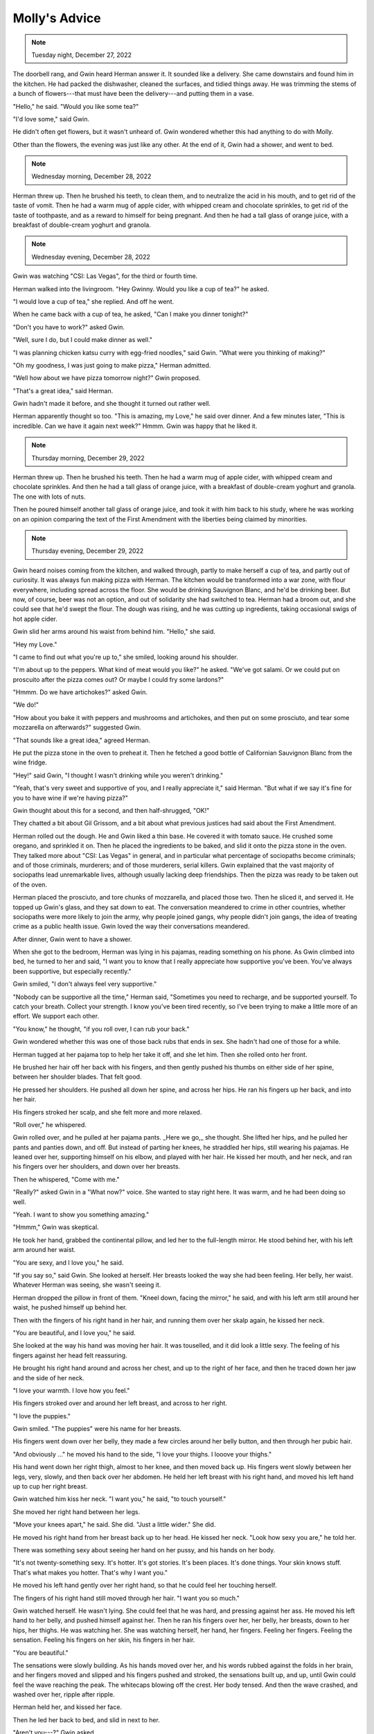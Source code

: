 Molly's Advice
==============

.. todo: Check
.. note:: Tuesday night, December 27, 2022

The doorbell rang, and Gwin heard Herman answer it. It sounded like a
delivery. She came downstairs and found him in the kitchen. He had
packed the dishwasher, cleaned the surfaces, and tidied things away. He
was trimming the stems of a bunch of flowers---that must have been the
delivery---and putting them in a vase.

"Hello," he said. "Would you like some tea?"

"I'd love some," said Gwin.

He didn't often get flowers, but it wasn't unheard of. Gwin wondered
whether this had anything to do with Molly.

Other than the flowers, the evening was just like any other. At the end
of it, Gwin had a shower, and went to bed.


.. todo: Check
.. note:: Wednesday morning, December 28, 2022

Herman threw up. Then he brushed his teeth, to clean them, and to
neutralize the acid in his mouth, and to get rid of the taste of vomit.
Then he had a warm mug of apple cider, with whipped cream and chocolate
sprinkles, to get rid of the taste of toothpaste, and as a reward to
himself for being pregnant. And then he had a tall glass of orange
juice, with a breakfast of double-cream yoghurt and granola.


.. todo: Check
.. note:: Wednesday evening, December 28, 2022

Gwin was watching "CSI: Las Vegas", for the third or fourth time.

Herman walked into the livingroom. "Hey Gwinny. Would you like a cup of
tea?" he asked.

"I would love a cup of tea," she replied. And off he went.

When he came back with a cup of tea, he asked, "Can I make you dinner
tonight?"

"Don't you have to work?" asked Gwin.

"Well, sure I do, but I could make dinner as well."

"I was planning chicken katsu curry with egg-fried noodles," said Gwin.
"What were you thinking of making?"

"Oh my goodness, I was just going to make pizza," Herman admitted.

"Well how about we have pizza tomorrow night?" Gwin proposed.

"That's a great idea," said Herman.

Gwin hadn't made it before, and she thought it turned out rather well.

Herman apparently thought so too. "This is amazing, my Love," he said
over dinner. And a few minutes later, "This is incredible. Can we have
it again next week?" Hmmm. Gwin was happy that he liked it.


.. todo: Check
.. note:: Thursday morning, December 29, 2022

Herman threw up. Then he brushed his teeth. Then he had a warm mug of
apple cider, with whipped cream and chocolate sprinkles. And then he had
a tall glass of orange juice, with a breakfast of double-cream yoghurt
and granola. The one with lots of nuts.

Then he poured himself another tall glass of orange juice, and took it
with him back to his study, where he was working on an opinion comparing
the text of the First Amendment with the liberties being claimed by
minorities.


.. todo: Check
.. note:: Thursday evening, December 29, 2022

Gwin heard noises coming from the kitchen, and walked through, partly to
make herself a cup of tea, and partly out of curiosity. It was always
fun making pizza with Herman. The kitchen would be transformed into a
war zone, with flour everywhere, including spread across the floor. She
would be drinking Sauvignon Blanc, and he'd be drinking beer. But now,
of course, beer was not an option, and out of solidarity she had
switched to tea. Herman had a broom out, and she could see that he'd
swept the flour. The dough was rising, and he was cutting up
ingredients, taking occasional swigs of hot apple cider.

Gwin slid her arms around his waist from behind him. "Hello," she said.

"Hey my Love."

"I came to find out what you're up to," she smiled, looking around his
shoulder.

"I'm about up to the peppers. What kind of meat would you like?" he
asked. "We've got salami. Or we could put on proscuito after the pizza
comes out? Or maybe I could fry some lardons?"

"Hmmm. Do we have artichokes?" asked Gwin.

"We do!"

"How about you bake it with peppers and mushrooms and artichokes, and
then put on some prosciuto, and tear some mozzarella on afterwards?"
suggested Gwin.

"That sounds like a great idea," agreed Herman.

He put the pizza stone in the oven to preheat it. Then he fetched a
good bottle of Californian Sauvignon Blanc from the wine fridge.

"Hey!" said Gwin, "I thought I wasn't drinking while you weren't
drinking."

"Yeah, that's very sweet and supportive of you, and I really appreciate
it," said Herman. "But what if we say it's fine for you to have wine if
we're having pizza?"

Gwin thought about this for a second, and then half-shrugged, "OK!"

They chatted a bit about Gil Grissom, and a bit about what previous
justices had said about the First Amendment.

Herman rolled out the dough. He and Gwin liked a thin base. He covered
it with tomato sauce. He crushed some oregano, and sprinkled it on.
Then he placed the ingredients to be baked, and slid it onto the pizza
stone in the oven. They talked more about "CSI: Las Vegas" in general,
and in particular what percentage of sociopaths become criminals; and of
those criminals, murderers; and of those murderers, serial killers. Gwin
explained that the vast majority of sociopaths lead unremarkable lives,
although usually lacking deep friendships. Then the pizza was ready to
be taken out of the oven.

Herman placed the prosciuto, and tore chunks of mozzarella, and placed
those two. Then he sliced it, and served it. He topped up Gwin's glass,
and they sat down to eat. The conversation meandered to crime in other
countries, whether sociopaths were more likely to join the army, why
people joined gangs, why people didn't join gangs, the idea of treating
crime as a public health issue. Gwin loved the way their conversations
meandered.

After dinner, Gwin went to have a shower.

When she got to the bedroom, Herman was lying in his pajamas, reading
something on his phone. As Gwin climbed into bed, he turned to her and
said, "I want you to know that I really appreciate how supportive you've
been. You've always been supportive, but especially recently."

Gwin smiled, "I don't always feel very supportive."

"Nobody can be supportive all the time," Herman said, "Sometimes you
need to recharge, and be supported yourself. To catch your breath.
Collect your strength. I know you've been tired recently, so I've been
trying to make a little more of an effort. We support each other.

"You know," he thought, "if you roll over, I can rub your back."

Gwin wondered whether this was one of those back rubs that ends in sex.
She hadn't had one of those for a while.

Herman tugged at her pajama top to help her take it off, and she let
him. Then she rolled onto her front.

He brushed her hair off her back with his fingers, and then gently
pushed his thumbs on either side of her spine, between her shoulder
blades. That felt good.

He pressed her shoulders. He pushed all down her spine, and across her
hips. He ran his fingers up her back, and into her hair.

His fingers stroked her scalp, and she felt more and more relaxed.

"Roll over," he whispered.

Gwin rolled over, and he pulled at her pajama pants. _Here we go,_ she
thought. She lifted her hips, and he pulled her pants and panties down,
and off. But instead of parting her knees, he straddled her hips, still
wearing his pajamas. He leaned over her, supporting himself on his
elbow, and played with her hair. He kissed her mouth, and her neck, and
ran his fingers over her shoulders, and down over her breasts.

Then he whispered, "Come with me."

"Really?" asked Gwin in a "What now?" voice. She wanted to stay right
here. It was warm, and he had been doing so well.

"Yeah. I want to show you something amazing."

"Hmmm," Gwin was skeptical.

He took her hand, grabbed the continental pillow, and led her to the
full-length mirror. He stood behind her, with his left arm around her
waist.

"You are sexy, and I love you," he said.

"If you say so," said Gwin. She looked at herself. Her breasts looked
the way she had been feeling. Her belly, her waist. Whatever Herman was
seeing, she wasn't seeing it.

Herman dropped the pillow in front of them. "Kneel down, facing the
mirror," he said, and with his left arm still around her waist, he
pushed himself up behind her.

Then with the fingers of his right hand in her hair, and running them
over her skalp again, he kissed her neck.

"You are beautiful, and I love you," he said.

She looked at the way his hand was moving her hair. It was touselled,
and it did look a little sexy. The feeling of his fingers against her
head felt reassuring.

He brought his right hand around and across her chest, and up to the
right of her face, and then he traced down her jaw and the side of her
neck.

"I love your warmth. I love how you feel."

His fingers stroked over and around her left breast, and across to her
right.

"I love the puppies."

Gwin smiled. "The puppies" were his name for her breasts.

His fingers went down over her belly, they made a few circles around her
belly button, and then through her pubic hair.

"And obviously ..." he moved his hand to the side, "I love your thighs.
I looove your thighs."

His hand went down her right thigh, almost to her knee, and then moved
back up. His fingers went slowly between her legs, very, slowly, and
then back over her abdomen. He held her left breast with his right
hand, and moved his left hand up to cup her right breast.

Gwin watched him kiss her neck. "I want you," he said, "to touch
yourself."

She moved her right hand between her legs.

"Move your knees apart," he said. She did. "Just a little wider." She
did.

He moved his right hand from her breast back up to her head. He kissed
her neck. "Look how sexy you are," he told her.

There was something sexy about seeing her hand on her pussy, and his
hands on her body.

"It's not twenty-something sexy. It's hotter. It's got stories. It's
been places. It's done things. Your skin knows stuff. That's what makes
you hotter. That's why I want you."

He moved his left hand gently over her right hand, so that he could feel
her touching herself.

The fingers of his right hand still moved through her hair. "I want you
so much."

Gwin watched herself. He wasn't lying. She could feel that he was hard,
and pressing against her ass. He moved his left hand to her belly, and
pushed himself against her. Then he ran his fingers over her, her
belly, her breasts, down to her hips, her thighs. He was watching her.
She was watching herself, her hand, her fingers. Feeling her fingers.
Feeling the sensation. Feeling his fingers on her skin, his fingers in
her hair.

"You are beautiful."

The sensations were slowly building. As his hands moved over her, and
his words rubbed against the folds in her brain, and her fingers moved
and slipped and his fingers pushed and stroked, the sensations built
up, and up, until Gwin could feel the wave reaching the peak. The
whitecaps blowing off the crest. Her body tensed. And then the wave
crashed, and washed over her, ripple after ripple.

Herman held her, and kissed her face.

Then he led her back to bed, and slid in next to her.

"Aren't you---?" Gwin asked.

"This is for you," said Herman. "We can take care of me, maybe
tomorrow."

He held her, one hand in her hair, the other tracing swirls on her body.

When she turned to face him, he kissed her again, and then she asked,
"Did this have something to do with Molly?"

"Maybe. She called me the other day. Oh my goodness, Gwinny, that was
the weirdest phone call I have ever had."
